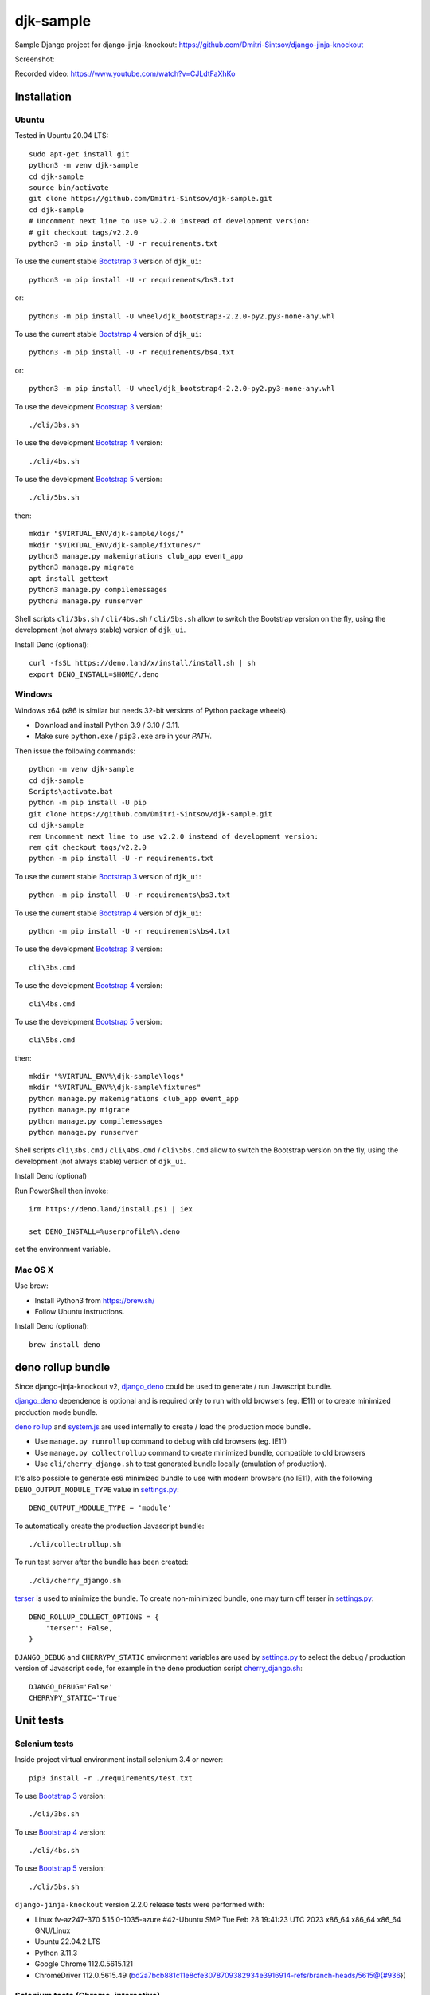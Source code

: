 ==========
djk-sample
==========

.. _Bootstrap 3: https://github.com/Dmitri-Sintsov/djk-bootstrap3
.. _Bootstrap 4: https://github.com/Dmitri-Sintsov/djk-bootstrap4
.. _Bootstrap 5: https://github.com/Dmitri-Sintsov/djk-bootstrap5
.. _Chrome: https://www.google.com/chrome/
.. _ChromeDriver: https://sites.google.com/a/chromium.org/chromedriver/
.. _cherry_django.sh: https://github.com/Dmitri-Sintsov/djk-sample/blob/master/cli/cherry_django.sh
.. _Firefox ESR: https://www.mozilla.org/en-US/firefox/organizations/
.. _fixtures_order: https://github.com/Dmitri-Sintsov/djk-sample/search?l=Python&q=fixtures_order&utf8=%E2%9C%93
.. _geckodriver: https://github.com/mozilla/geckodriver/releases
.. _django_deno: https://github.com/Dmitri-Sintsov/django-deno
.. _deno rollup: https://deno.land/x/drollup
.. _settings.py: https://github.com/Dmitri-Sintsov/djk-sample/blob/master/djk_sample/settings.py
.. _system.js: https://github.com/systemjs/systemjs
.. _dump_data: https://github.com/Dmitri-Sintsov/djk-sample/search?l=Python&q=dump_data&utf8=%E2%9C%93
.. _has_fixture: https://github.com/Dmitri-Sintsov/djk-sample/search?l=Python&q=has_fixture&utf8=%E2%9C%93
.. _djk_sample/tests.py: https://github.com/Dmitri-Sintsov/djk-sample/blob/master/djk_sample/tests.py
.. _terser: https://github.com/terser/terser


Sample Django project for django-jinja-knockout: https://github.com/Dmitri-Sintsov/django-jinja-knockout

.. image:: https://circleci.com/gh/Dmitri-Sintsov/djk-sample.svg?style=shield
    :target: https://circleci.com/gh/Dmitri-Sintsov/djk-sample
..
   https://iconarchive.com/show/android-lollipop-icons-by-dtafalonso/Youtube-icon.html
.. image:: https://icons.iconarchive.com/icons/dtafalonso/android-lollipop/24/Youtube-icon.png
    :alt: Watch selenium tests recorded videos.
    :target: https://www.youtube.com/channel/UCZTrByxVSXdyW0z3e3qjTsQ

Screenshot:

.. image:: https://raw.githubusercontent.com/wiki/Dmitri-Sintsov/djk-sample/djk_change_or_create_foreign_key_for_inline_form.png
   :width: 740px

Recorded video: https://www.youtube.com/watch?v=CJLdtFaXhKo

Installation
------------

Ubuntu
~~~~~~

.. highlight:: shell

Tested in Ubuntu 20.04 LTS::

    sudo apt-get install git
    python3 -m venv djk-sample
    cd djk-sample
    source bin/activate
    git clone https://github.com/Dmitri-Sintsov/djk-sample.git
    cd djk-sample
    # Uncomment next line to use v2.2.0 instead of development version:
    # git checkout tags/v2.2.0
    python3 -m pip install -U -r requirements.txt

To use the current stable `Bootstrap 3`_ version of ``djk_ui``::

    python3 -m pip install -U -r requirements/bs3.txt

or::

    python3 -m pip install -U wheel/djk_bootstrap3-2.2.0-py2.py3-none-any.whl

To use the current stable `Bootstrap 4`_ version of ``djk_ui``::

    python3 -m pip install -U -r requirements/bs4.txt

or::

    python3 -m pip install -U wheel/djk_bootstrap4-2.2.0-py2.py3-none-any.whl

To use the development `Bootstrap 3`_ version::

    ./cli/3bs.sh

To use the development `Bootstrap 4`_ version::

    ./cli/4bs.sh

To use the development `Bootstrap 5`_ version::

    ./cli/5bs.sh

then::

    mkdir "$VIRTUAL_ENV/djk-sample/logs/"
    mkdir "$VIRTUAL_ENV/djk-sample/fixtures/"
    python3 manage.py makemigrations club_app event_app
    python3 manage.py migrate
    apt install gettext
    python3 manage.py compilemessages
    python3 manage.py runserver

Shell scripts ``cli/3bs.sh`` / ``cli/4bs.sh`` / ``cli/5bs.sh`` allow to switch the Bootstrap version on the fly, using the development
(not always stable) version of ``djk_ui``.

Install Deno (optional)::

    curl -fsSL https://deno.land/x/install/install.sh | sh
    export DENO_INSTALL=$HOME/.deno


Windows
~~~~~~~

Windows x64 (x86 is similar but needs 32-bit versions of Python package wheels).

* Download and install Python 3.9 / 3.10 / 3.11.
* Make sure ``python.exe`` / ``pip3.exe`` are in your `PATH`.

Then issue the following commands::

    python -m venv djk-sample
    cd djk-sample
    Scripts\activate.bat
    python -m pip install -U pip
    git clone https://github.com/Dmitri-Sintsov/djk-sample.git
    cd djk-sample
    rem Uncomment next line to use v2.2.0 instead of development version:
    rem git checkout tags/v2.2.0
    python -m pip install -U -r requirements.txt

To use the current stable `Bootstrap 3`_ version of ``djk_ui``::

    python -m pip install -U -r requirements\bs3.txt

To use the current stable `Bootstrap 4`_ version of ``djk_ui``::

    python -m pip install -U -r requirements\bs4.txt

To use the development `Bootstrap 3`_ version::

    cli\3bs.cmd

To use the development `Bootstrap 4`_ version::

    cli\4bs.cmd

To use the development `Bootstrap 5`_ version::

    cli\5bs.cmd

then::

    mkdir "%VIRTUAL_ENV%\djk-sample\logs"
    mkdir "%VIRTUAL_ENV%\djk-sample\fixtures"
    python manage.py makemigrations club_app event_app
    python manage.py migrate
    python manage.py compilemessages
    python manage.py runserver

Shell scripts ``cli\3bs.cmd`` / ``cli\4bs.cmd`` / ``cli\5bs.cmd`` allow to switch the Bootstrap version on the fly, using the development
(not always stable) version of ``djk_ui``.

Install Deno (optional)

Run PowerShell then invoke::

    irm https://deno.land/install.ps1 | iex

    set DENO_INSTALL=%userprofile%\.deno

set the environment variable.

Mac OS X
~~~~~~~~

Use brew:

* Install Python3 from https://brew.sh/
* Follow Ubuntu instructions.

Install Deno (optional)::

    brew install deno

deno rollup bundle
------------------
Since django-jinja-knockout v2, `django_deno`_ could be used to generate / run Javascript bundle.

`django_deno`_ dependence is optional and is required only to run with old browsers (eg. IE11)
or to create minimized production mode bundle.

`deno rollup`_ and `system.js`_ are used internally to create / load the production mode bundle.

* Use ``manage.py runrollup`` command to debug with old browsers (eg. IE11)
* Use ``manage.py collectrollup`` command to create minimized bundle, compatible to old browsers
* Use ``cli/cherry_django.sh`` to test generated bundle locally (emulation of production).

It's also possible to generate es6 minimized bundle to use with modern browsers (no IE11), with the following
``DENO_OUTPUT_MODULE_TYPE`` value in `settings.py`_::

    DENO_OUTPUT_MODULE_TYPE = 'module'

To automatically create the production Javascript bundle::

    ./cli/collectrollup.sh

To run test server after the bundle has been created::

    ./cli/cherry_django.sh

`terser`_ is used to minimize the bundle. To create non-minimized bundle, one may turn off terser in `settings.py`_::

    DENO_ROLLUP_COLLECT_OPTIONS = {
        'terser': False,
    }

``DJANGO_DEBUG`` and ``CHERRYPY_STATIC`` environment variables are used by `settings.py`_ to select the debug /
production version of Javascript code, for example in the deno production script `cherry_django.sh`_::

    DJANGO_DEBUG='False'
    CHERRYPY_STATIC='True'

Unit tests
----------

Selenium tests
~~~~~~~~~~~~~~

Inside project virtual environment install selenium 3.4 or newer::

    pip3 install -r ./requirements/test.txt

To use `Bootstrap 3`_ version::

    ./cli/3bs.sh

To use `Bootstrap 4`_ version::

    ./cli/4bs.sh

To use `Bootstrap 5`_ version::

    ./cli/5bs.sh

``django-jinja-knockout`` version 2.2.0 release tests were performed with:

* Linux fv-az247-370 5.15.0-1035-azure #42-Ubuntu SMP Tue Feb 28 19:41:23 UTC 2023 x86_64 x86_64 x86_64 GNU/Linux
* Ubuntu 22.04.2 LTS
* Python 3.11.3
* Google Chrome 112.0.5615.121
* ChromeDriver 112.0.5615.49 (bd2a7bcb881c11e8cfe3078709382934e3916914-refs/branch-heads/5615@{#936})

Selenium tests (Chrome, interactive)
~~~~~~~~~~~~~~~~~~~~~~~~~~~~~~~~~~~~
Preferable method of interactive running Selenium tests is to use recent version of `Chrome`_ with compatible version of
`ChromeDriver`_. `ChromeDriver`_ binary should be extracted to one of the ``PATH`` directories or into
``$VIRTUAL_ENV/bin`` directory.

Install latest versions of `Chrome`_ / `ChromeDriver`_. Then run the following command::

    DJK_WEBDRIVER='selenium.webdriver.chrome.webdriver' python3 manage.py test

or, simply (will use default Selenium webdriver)::

    python3 manage.py test

Close ``Chrome`` window when the tests are complete. It should print the following message in the console::

    OK
    Destroying test database for alias 'default'...

Selenium tests (Firefox, interactive)
~~~~~~~~~~~~~~~~~~~~~~~~~~~~~~~~~~~~~
Not every version of `Firefox ESR`_ runs Selenium tests successfully due to bugs / incompatibilities of `geckodriver`_,
so it's not an recommended method to run interactive tests anymore, but one may try.

Selenium 3.0 or newer requires `geckodriver`_ to run with Firefox, which should be extracted to one of the ``PATH``
directories or into ``$VIRTUAL_ENV/bin`` directory.

Run the tests with the following command::

    DJK_WEBDRIVER='selenium.webdriver.firefox.webdriver' python3 manage.py test

Selenium tests (Chrome, remote shell)
~~~~~~~~~~~~~~~~~~~~~~~~~~~~~~~~~~~~~~

When using remote shell, one may install Xvfb::

    apt-get instal xvfb

to run tests in console this way::

    Xvfb :99 &
    export DISPLAY=:99
    python3 manage.py test

or this way::

    apt-get instal xvfb
    export DJK_WEBDRIVER='selenium.webdriver.chrome.webdriver'
    xvfb-run python3 manage.py test

See also:

* http://stackoverflow.com/questions/6183276/how-do-i-run-selenium-in-xvfb
* https://gist.github.com/alonisser/11192482

Selenium tests (headless Chrome)
~~~~~~~~~~~~~~~~~~~~~~~~~~~~~~~~
Easiest way to run Selenium tests remotely is to use built-in headless Chrome driver. Headless mode is supported by
recent versions of Chrome browser::

    DJK_WEBDRIVER='django_jinja_knockout.webdriver.headless_chrome.webdriver' python3 manage.py test

Selenium test (Linux Chromium)
~~~~~~~~~~~~~~~~~~~~~~~~~~~~~~
Linux Chromium usually is updated less often, providing more stable version of browser::

    DJK_WEBDRIVER='django_jinja_knockout.webdriver.chromium.webdriver' python3 manage.py test

Tox tests
~~~~~~~~~

Testing other Python versions with tox.

Note that python 3.5 tests requires tox 2.3.1 or newer version, while Ubuntu 14.04 LTS has older 1.6 version.
In such case install newer version of tox in the project virtual environment::

    pip3 install -U tox pip wheel setuptools

To run the test::

    tox -r -e py36-django-111-bs3

Tips
~~~~

To skip all or part of already executed tests uncomment one of ``# fixtures =`` definitions located before
`fixtures_order`_ list in `djk_sample/tests.py`_.

Newly introduced fixtures saved with `dump_data`_ Selenium command should be added in the proper place of
`fixtures_order`_ list to retain proper loading / checking order of the `has_fixture`_ method.
